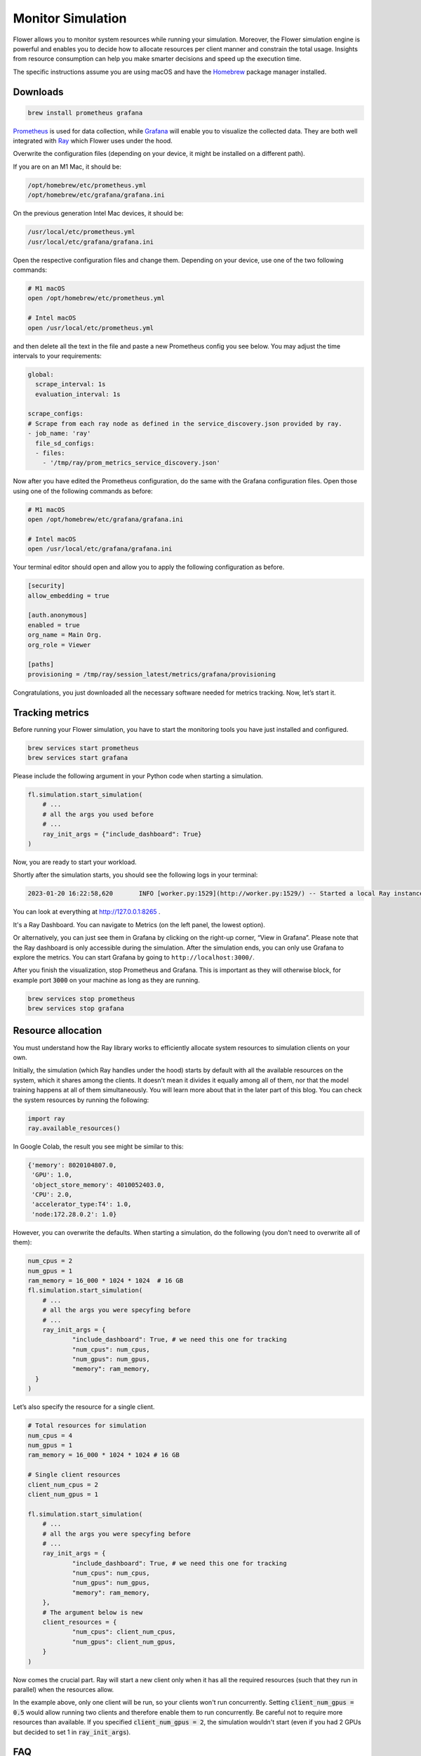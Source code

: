 Monitor Simulation
==================

Flower allows you to monitor system resources while running your simulation. Moreover, the Flower simulation engine is powerful and enables you to decide how to allocate resources per client manner and constrain the total usage. Insights from resource consumption can help you make smarter decisions and speed up the execution time.

The specific instructions assume you are using macOS and have the `Homebrew <https://brew.sh/>`_ package manager installed.

Downloads
---------
.. code-block:: bash

  brew install prometheus grafana

`Prometheus <https://prometheus.io/>`_ is used for data collection, while `Grafana <https://grafana.com/>`_ will enable you to visualize the collected data. They are both well integrated with `Ray <https://www.ray.io/>`_ which Flower uses under the hood.

Overwrite the configuration files (depending on your device, it might be installed on a different path).

If you are on an M1 Mac, it should be:

.. code-block:: bash

  /opt/homebrew/etc/prometheus.yml
  /opt/homebrew/etc/grafana/grafana.ini

On the previous generation Intel Mac devices, it should be:

.. code-block:: bash

  /usr/local/etc/prometheus.yml
  /usr/local/etc/grafana/grafana.ini

Open the respective configuration files and change them. Depending on your device, use one of the two following commands:

.. code-block:: bash

  # M1 macOS
  open /opt/homebrew/etc/prometheus.yml

  # Intel macOS
  open /usr/local/etc/prometheus.yml

and then delete all the text in the file and paste a new Prometheus config you see below. You may adjust the time intervals to your requirements:

.. code-block:: bash

  global:
    scrape_interval: 1s
    evaluation_interval: 1s

  scrape_configs:
  # Scrape from each ray node as defined in the service_discovery.json provided by ray.
  - job_name: 'ray'
    file_sd_configs:
    - files:
      - '/tmp/ray/prom_metrics_service_discovery.json'

Now after you have edited the Prometheus configuration, do the same with the Grafana configuration files. Open those using one of the following commands as before:

.. code-block:: python

  # M1 macOS
  open /opt/homebrew/etc/grafana/grafana.ini

  # Intel macOS
  open /usr/local/etc/grafana/grafana.ini

Your terminal editor should open and allow you to apply the following configuration as before.

.. code-block:: bash

  [security]
  allow_embedding = true

  [auth.anonymous]
  enabled = true
  org_name = Main Org.
  org_role = Viewer

  [paths]
  provisioning = /tmp/ray/session_latest/metrics/grafana/provisioning

Congratulations, you just downloaded all the necessary software needed for metrics tracking. Now, let’s start it.

Tracking metrics
----------------

Before running your Flower simulation, you have to start the monitoring tools you have just installed and configured.

.. code-block:: bash

  brew services start prometheus
  brew services start grafana

Please include the following argument in your Python code when starting a simulation.

.. code-block:: python

  fl.simulation.start_simulation(
      # ...
      # all the args you used before
      # ...
      ray_init_args = {"include_dashboard": True}
  )

Now, you are ready to start your workload.

Shortly after the simulation starts, you should see the following logs in your terminal:

.. code-block:: bash

  2023-01-20 16:22:58,620	INFO [worker.py:1529](http://worker.py:1529/) -- Started a local Ray instance. View the dashboard at http://127.0.0.1:8265


You can look at everything at `<http://127.0.0.1:8265>`_ .

It's a Ray Dashboard. You can navigate to Metrics (on the left panel, the lowest option).

Or alternatively, you can just see them in Grafana by clicking on the right-up corner, “View in Grafana”. Please note that the Ray dashboard is only accessible during the simulation. After the simulation ends, you can only use Grafana to explore the metrics. You can start Grafana by going to ``http://localhost:3000/``.

After you finish the visualization, stop Prometheus and Grafana. This is important as they will otherwise block, for example port :code:`3000` on your machine as long as they are running.

.. code-block:: bash

  brew services stop prometheus
  brew services stop grafana


Resource allocation
-------------------
You must understand how the Ray library works to efficiently allocate system resources to simulation clients on your own.

Initially, the simulation (which Ray handles under the hood) starts by default with all the available resources on the system, which it shares among the clients. It doesn't mean it divides it equally among all of them, nor that the model training happens at all of them simultaneously. You will learn more about that in the later part of this blog. You can check the system resources by running the following:

.. code-block:: python

  import ray
  ray.available_resources()

In Google Colab, the result you see might be similar to this:

.. code-block:: bash

  {'memory': 8020104807.0,
   'GPU': 1.0,
   'object_store_memory': 4010052403.0,
   'CPU': 2.0,
   'accelerator_type:T4': 1.0,
   'node:172.28.0.2': 1.0}


However, you can overwrite the defaults. When starting a simulation, do the following (you don't need to overwrite all of them):

.. code-block:: python

  num_cpus = 2
  num_gpus = 1
  ram_memory = 16_000 * 1024 * 1024  # 16 GB
  fl.simulation.start_simulation(
      # ...
      # all the args you were specyfing before
      # ...
      ray_init_args = {
              "include_dashboard": True, # we need this one for tracking
              "num_cpus": num_cpus,
              "num_gpus": num_gpus,
              "memory": ram_memory,
    }
  )


Let’s also specify the resource for a single client.

.. code-block:: python

  # Total resources for simulation
  num_cpus = 4
  num_gpus = 1
  ram_memory = 16_000 * 1024 * 1024 # 16 GB

  # Single client resources
  client_num_cpus = 2
  client_num_gpus = 1

  fl.simulation.start_simulation(
      # ...
      # all the args you were specyfing before
      # ...
      ray_init_args = {
              "include_dashboard": True, # we need this one for tracking
              "num_cpus": num_cpus,
              "num_gpus": num_gpus,
              "memory": ram_memory,
      },
      # The argument below is new
      client_resources = {
              "num_cpus": client_num_cpus,
              "num_gpus": client_num_gpus,
      }
  )

Now comes the crucial part. Ray will start a new client only when it has all the required resources (such that they run in parallel) when the resources allow.

In the example above, only one client will be run, so your clients won't run concurrently. Setting :code:`client_num_gpus = 0.5` would allow running two clients and therefore enable them to run concurrently.
Be careful not to require more resources than available. If you specified :code:`client_num_gpus = 2`, the simulation wouldn't start (even if you had 2 GPUs but decided to set 1 in :code:`ray_init_args`).

FAQ
---
Q: I don't see any metrics logged.

A: The timeframe might not be properly set. The setting is in the top right corner ("Last 30 minutes" by default). Please change the timeframe to reflect the period when the simulation was running.

Q: I see “Grafana server not detected. Please make sure the Grafana server is running and refresh this page” after going to the Metrics tab in Ray Dashboard.

A: You probably don't have Grafana running. Please check the running services

.. code-block:: bash

  brew services list

Q: I see "This site can't be reached" when going to `<http://127.0.0.1:8265>`_.

A: Either the simulation has already finished, or you still need to start Prometheus.

Resources
---------
Ray Dashboard: `<https://docs.ray.io/en/latest/ray-core/ray-dashboard.html>`_

Ray Metrics: `<https://docs.ray.io/en/latest/ray-observability/ray-metrics.html>`_
